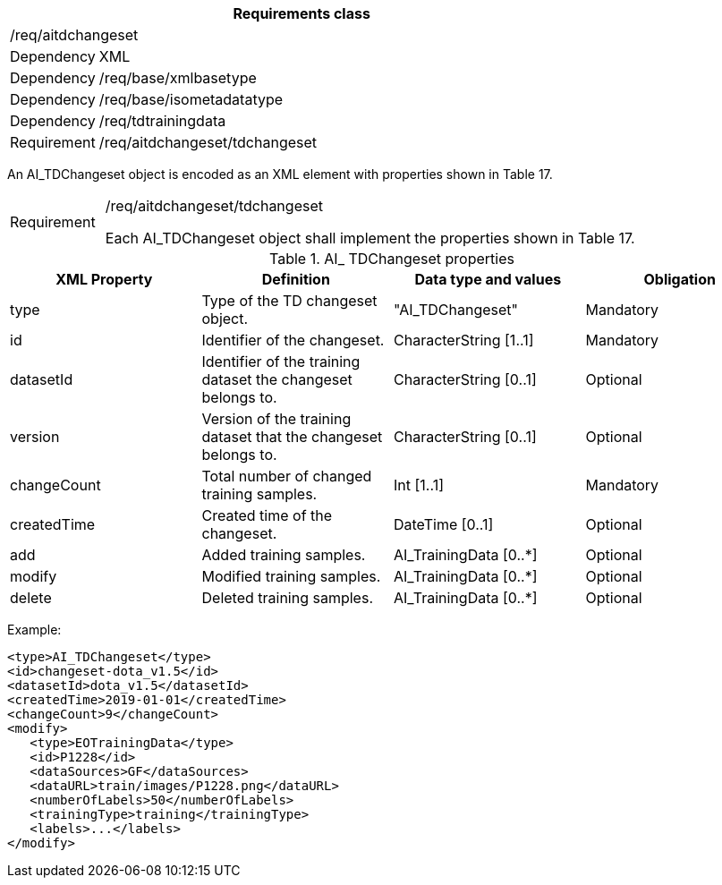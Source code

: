 [width="100%",cols="15%,85%",options="header",]
|===
2+|*Requirements class* 
2+|/req/aitdchangeset
|Dependency |XML
|Dependency |/req/base/xmlbasetype
|Dependency |/req/base/isometadatatype
|Dependency |/req/tdtrainingdata
|Requirement |/req/aitdchangeset/tdchangeset
|===

An AI_TDChangeset object is encoded as an XML element with properties shown in Table 17.

[width="100%",cols="15%,85%",]
|===
|Requirement |/req/aitdchangeset/tdchangeset

Each AI_TDChangeset object shall implement the properties shown in Table 17.
|===

.AI_ TDChangeset properties
[width="100%",cols="25%,25%,25%,25%",options="header",]
|===
|XML Property |Definition |Data type and values |Obligation
|type |Type of the TD changeset object. |"AI_TDChangeset" |Mandatory
|id |Identifier of the changeset. |CharacterString [1..1] |Mandatory
|datasetId |Identifier of the training dataset the changeset belongs to. |CharacterString [0..1] |Optional
|version |Version of the training dataset that the changeset belongs to. |CharacterString [0..1] |Optional
|changeCount |Total number of changed training samples. |Int [1..1] |Mandatory
|createdTime |Created time of the changeset. |DateTime [0..1] |Optional
|add |Added training samples. |AI_TrainingData [0..*] |Optional
|modify |Modified training samples. |AI_TrainingData [0..*] |Optional
|delete |Deleted training samples. |AI_TrainingData [0..*] |Optional
|===

Example:

   <type>AI_TDChangeset</type>
   <id>changeset-dota_v1.5</id>
   <datasetId>dota_v1.5</datasetId>
   <createdTime>2019-01-01</createdTime>
   <changeCount>9</changeCount>
   <modify>
      <type>EOTrainingData</type>
      <id>P1228</id>
      <dataSources>GF</dataSources>
      <dataURL>train/images/P1228.png</dataURL>
      <numberOfLabels>50</numberOfLabels>
      <trainingType>training</trainingType>
      <labels>...</labels>
   </modify>
